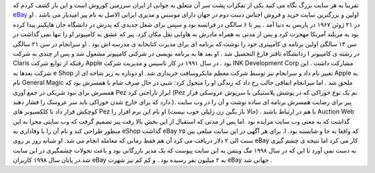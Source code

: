 .. title: تولد eBay به دستان یک ایرانی… 
.. date: 2007/3/1 8:21:45

تقریبا به هر سایت بزرگ نگاه می کنید یکی از تفکرات پشت سر آن متعلق به
جوانی از ایران سرزمین کوروش است و این بار کشف کردم که
`eBay <http://www.ebay.com/>`__ اولین و بزرگترین سایت خرید و فروش اجناس
دست دوم در جهان دارای موسس و مدیری ایرانی الاصل به نام پیر امیدیار می
باشد . او در ۲۱ ژوئن ۱۹۶۷ در پاریس به دنیا آمد . پیر تا ۶ سالگی در
فرانسه بود و سپس برای شغل جدیدی که پدرش در دانشگاه جان هاپکینز پیدا کرده
بود به مریلند آمریکا مهجرت کرد و پس از مدتی به همراه مادرش به هاوایی نقل
مکان کرد. پیر که عشق به کامپیوتر او را تنها نمی گذاشت در سن ۱۴ سالگی
اولین برنامه ی کامپیتری خود را نوشت که برنامه ای برای مدیرت کتابخانه ی
مدرسه اش بود . او سرانجام در سن ۲۱ سالگی در رشته ی کامپیوتر ا زدانشگاه
تافتز فارغ التحصیل شد . او بعد ها به برنامه نویسی در شرکتی کامپیوتر
مشغول شد و پس از چندی به شرکت Claris رفتکه از توابع شرکت Apple بود . در
سال ۱۹۹۱ در کار تاسیس و مدیریت شرکت INK Development Corp مشارکت داشت .
این شرکت بعدها به e Shop تغییر نام داد و سرانجام نیز توسط شرکت معظم
مایکروسافت خریداری شد. او دوباره به زیر شاخه ای از Apple به نام General
Magic ملحق شد . اما سرانجام اتفاقی جالب رخ داد که زندگی او را متحول کرد:
شبی در حال صرف شام با همسرش بود که همسرش برای نبود شریکی در جمع آوری Pez
ابراز ناراحتی کرد (Pez نم یک نوع خوراکی که در پوشش پلاستیکی با سرپوش
عروسکی قرار دارد که برای خارج شدن خوراکی باید سر عروسک را فشار دهند.).
پیر برای رضایت همسرش برنامه ای ساده نوشت و آن را در وب سایت کوچکش قرار
داد تا کلکسیونر های Pez با هم در ارتباط باشند . (حالا باز بگین زن زلیلی
خوب نیست) او نام این نرم افزار را Auction Web گذاشت که به معنی وب سایت
مزایده بود .اما پس از مدتی که استقبال از این بخش بالا رفت پیر تصمیم گرفت
که وب سایتی مجزا به این منظور طراحی کند و نام آن را با وفاداری به eShop
گذاشت eBay که واقعا به جا و شایسته بود. ا. برای هر آگهی در این سایت
مبلغی بین ۲۵ سنت الی ۲ دلار دریافت می کرد آن هم فقط زمانی که معامله
انجام می شد. او شبانه روز بر روی eBay کار می کرد اما نتیجه ی چشم گیری به
دست نمی آورد تا این که در سال ۱۹۹۸ مگ ویتمن به این سایت پیوست که یک مدیر
بازرگانی بود و باعث تحولات چشمگیری در این سایت شد.در پایان سال ۱۹۹۸
کاربران eBay به ۲ میلیون نفر رسیده بود . و کم کم نیز شهرت eBay جهانی شد
.
